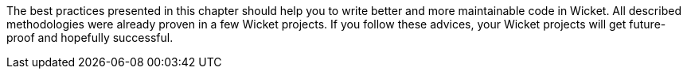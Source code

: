 

The best practices presented in this chapter should help you to write better and more maintainable code in Wicket. All described methodologies were already proven in a few Wicket projects. If you follow these advices, your Wicket projects will get future-proof and hopefully successful.
